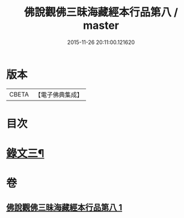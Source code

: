 #+TITLE: 佛說觀佛三昧海藏經本行品第八 / master
#+DATE: 2015-11-26 20:11:00.121620
* 版本
 |     CBETA|【電子佛典集成】|

* 目次
* [[file:KR6v0040_001.txt::001-0422a2][錄文三¶]]
* 卷
** [[file:KR6v0040_001.txt][佛說觀佛三昧海藏經本行品第八 1]]
